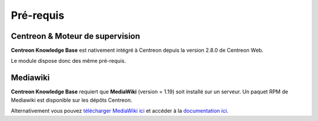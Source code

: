 ==========
Pré-requis
==========

********************************
Centreon & Moteur de supervision
********************************

**Centreon Knowledge Base** est nativement intégré à Centreon depuis la version 2.8.0 de Centreon Web.

Le module dispose donc des même pré-requis.

*********
Mediawiki
*********

**Centreon Knowledge Base** requiert que **MediaWiki** (version = 1.19) soit installé sur un serveur.
Un paquet RPM de Mediawiki est disponible sur les dépôts Centreon.

Alternativement vous pouvez `télécharger MediaWiki ici <http://www.mediawiki.org/wiki/MediaWiki>`_
et accéder à la `documentation ici <http://www.mediawiki.org/wiki/User_hub>`_.
